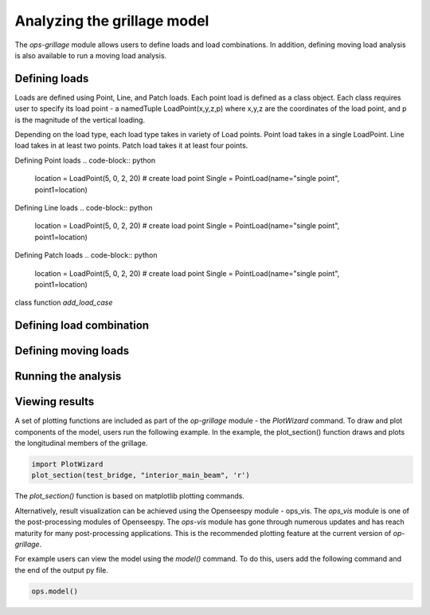 ========================
Analyzing the grillage model
========================

The *ops-grillage* module allows users to define loads and load combinations. In addition, defining moving load analysis
is also available to run a moving load analysis.

Defining loads
------------------------
Loads are defined using Point, Line, and Patch loads. Each point load is defined as a class object. Each class requires
user to specify its load point - a namedTuple LoadPoint(x,y,z,p) where x,y,z are the coordinates of the load point, and
p is the magnitude of the vertical loading.

Depending on the load type, each load type takes in variety of Load points. Point load takes in a single LoadPoint.
Line load takes in at least two points. Patch load takes it at least four points.

Defining Point loads
.. code-block:: python
    location = LoadPoint(5, 0, 2, 20)  # create load point
    Single = PointLoad(name="single point", point1=location)

Defining Line loads
.. code-block:: python
    location = LoadPoint(5, 0, 2, 20)  # create load point
    Single = PointLoad(name="single point", point1=location)


Defining Patch loads
.. code-block:: python
    location = LoadPoint(5, 0, 2, 20)  # create load point
    Single = PointLoad(name="single point", point1=location)

class function `add_load_case`

Defining load combination
------------------------



Defining moving loads
------------------------


Running the analysis
------------------------



Viewing results
------------------------

A set of plotting functions are included as part of the `op-grillage` module - the `PlotWizard` command. To draw and
plot components of the model, users run the following example. In the example, the plot_section() function draws and
plots the longitudinal members of the grillage.

.. code-block:: python

    import PlotWizard
    plot_section(test_bridge, "interior_main_beam", 'r')

The `plot_section()` function is based on matplotlib plotting commands.

Alternatively, result visualization can be achieved using the Openseespy module - ops_vis. The `ops_vis` module is one
of the post-processing modules of Openseespy. The `ops-vis` module has gone through numerous updates and has reach
maturity for many post-processing applications. This is the recommended plotting feature at the current version of
`op-grillage`.

For example users can view the model using the `model()` command. To do this, users add the following command and the
end of the output py file.

.. code-block:: python

    ops.model()
